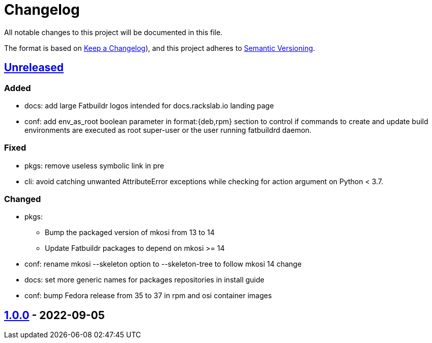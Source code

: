 // tag::header[]
= Changelog

All notable changes to this project will be documented in this file.

The format is based on https://keepachangelog.com/en/1.0.0/[Keep a Changelog]),
and this project adheres to https://semver.org/spec/v2.0.0.html[Semantic Versioning].
// end::header[]

:unreleased: https://github.com/rackslab/fatbuildr/compare/v1.0.0...HEAD
:v100: https://github.com/rackslab/fatbuildr/releases/tag/v1.0.0

== {unreleased}[Unreleased]

=== Added
* docs: add large Fatbuildr logos intended for docs.rackslab.io landing page
* conf: add env_as_root boolean parameter in format:{deb,rpm} section to control
  if commands to create and update build environments are executed as root
  super-user or the user running fatbuildrd daemon.

=== Fixed
* pkgs: remove useless symbolic link in pre
* cli: avoid catching unwanted AttributeError exceptions while checking for
  action argument on Python < 3.7.

=== Changed
* pkgs:
** Bump the packaged version of mkosi from 13 to 14
** Update Fatbuildr packages to depend on mkosi >= 14
* conf: rename mkosi --skeleton option to --skeleton-tree to follow mkosi 14
  change
* docs: set more generic names for packages repositories in install guide
* conf: bump Fedora release from 35 to 37 in rpm and osi container images

== {v100}[1.0.0] - 2022-09-05
